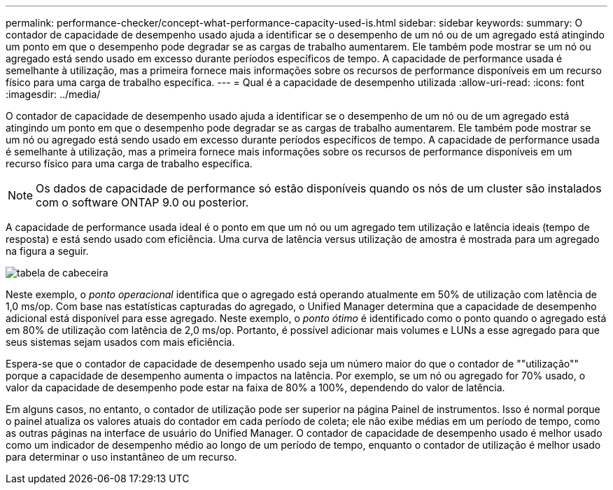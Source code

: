 ---
permalink: performance-checker/concept-what-performance-capacity-used-is.html 
sidebar: sidebar 
keywords:  
summary: O contador de capacidade de desempenho usado ajuda a identificar se o desempenho de um nó ou de um agregado está atingindo um ponto em que o desempenho pode degradar se as cargas de trabalho aumentarem. Ele também pode mostrar se um nó ou agregado está sendo usado em excesso durante períodos específicos de tempo. A capacidade de performance usada é semelhante à utilização, mas a primeira fornece mais informações sobre os recursos de performance disponíveis em um recurso físico para uma carga de trabalho específica. 
---
= Qual é a capacidade de desempenho utilizada
:allow-uri-read: 
:icons: font
:imagesdir: ../media/


[role="lead"]
O contador de capacidade de desempenho usado ajuda a identificar se o desempenho de um nó ou de um agregado está atingindo um ponto em que o desempenho pode degradar se as cargas de trabalho aumentarem. Ele também pode mostrar se um nó ou agregado está sendo usado em excesso durante períodos específicos de tempo. A capacidade de performance usada é semelhante à utilização, mas a primeira fornece mais informações sobre os recursos de performance disponíveis em um recurso físico para uma carga de trabalho específica.

[NOTE]
====
Os dados de capacidade de performance só estão disponíveis quando os nós de um cluster são instalados com o software ONTAP 9.0 ou posterior.

====
A capacidade de performance usada ideal é o ponto em que um nó ou um agregado tem utilização e latência ideais (tempo de resposta) e está sendo usado com eficiência. Uma curva de latência versus utilização de amostra é mostrada para um agregado na figura a seguir.

image::../media/headroom-chart.gif[tabela de cabeceira]

Neste exemplo, o _ponto operacional_ identifica que o agregado está operando atualmente em 50% de utilização com latência de 1,0 ms/op. Com base nas estatísticas capturadas do agregado, o Unified Manager determina que a capacidade de desempenho adicional está disponível para esse agregado. Neste exemplo, o _ponto ótimo_ é identificado como o ponto quando o agregado está em 80% de utilização com latência de 2,0 ms/op. Portanto, é possível adicionar mais volumes e LUNs a esse agregado para que seus sistemas sejam usados com mais eficiência.

Espera-se que o contador de capacidade de desempenho usado seja um número maior do que o contador de ""utilização"" porque a capacidade de desempenho aumenta o impactos na latência. Por exemplo, se um nó ou agregado for 70% usado, o valor da capacidade de desempenho pode estar na faixa de 80% a 100%, dependendo do valor de latência.

Em alguns casos, no entanto, o contador de utilização pode ser superior na página Painel de instrumentos. Isso é normal porque o painel atualiza os valores atuais do contador em cada período de coleta; ele não exibe médias em um período de tempo, como as outras páginas na interface de usuário do Unified Manager. O contador de capacidade de desempenho usado é melhor usado como um indicador de desempenho médio ao longo de um período de tempo, enquanto o contador de utilização é melhor usado para determinar o uso instantâneo de um recurso.
